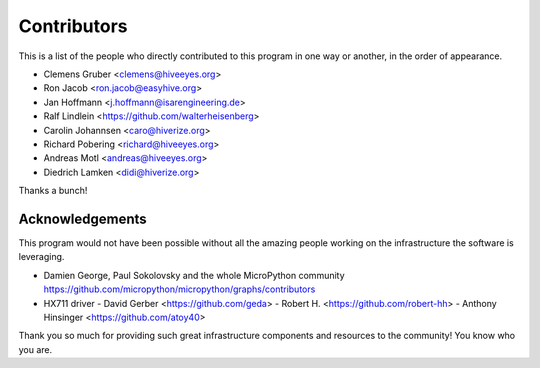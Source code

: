 ############
Contributors
############
This is a list of the people who directly contributed to this
program in one way or another, in the order of appearance.

* Clemens Gruber <clemens@hiveeyes.org>
* Ron Jacob <ron.jacob@easyhive.org>
* Jan Hoffmann <j.hoffmann@isarengineering.de>
* Ralf Lindlein <https://github.com/walterheisenberg>
* Carolin Johannsen <caro@hiverize.org>
* Richard Pobering <richard@hiveeyes.org>
* Andreas Motl <andreas@hiveeyes.org>
* Diedrich Lamken <didi@hiverize.org>

Thanks a bunch!


****************
Acknowledgements
****************
This program would not have been possible without all the amazing people
working on the infrastructure the software is leveraging.

- Damien George, Paul Sokolovsky and the whole MicroPython community
  https://github.com/micropython/micropython/graphs/contributors

- HX711 driver
  - David Gerber <https://github.com/geda>
  - Robert H. <https://github.com/robert-hh>
  - Anthony Hinsinger <https://github.com/atoy40>

Thank you so much for providing such great infrastructure
components and resources to the community! You know who you are.
